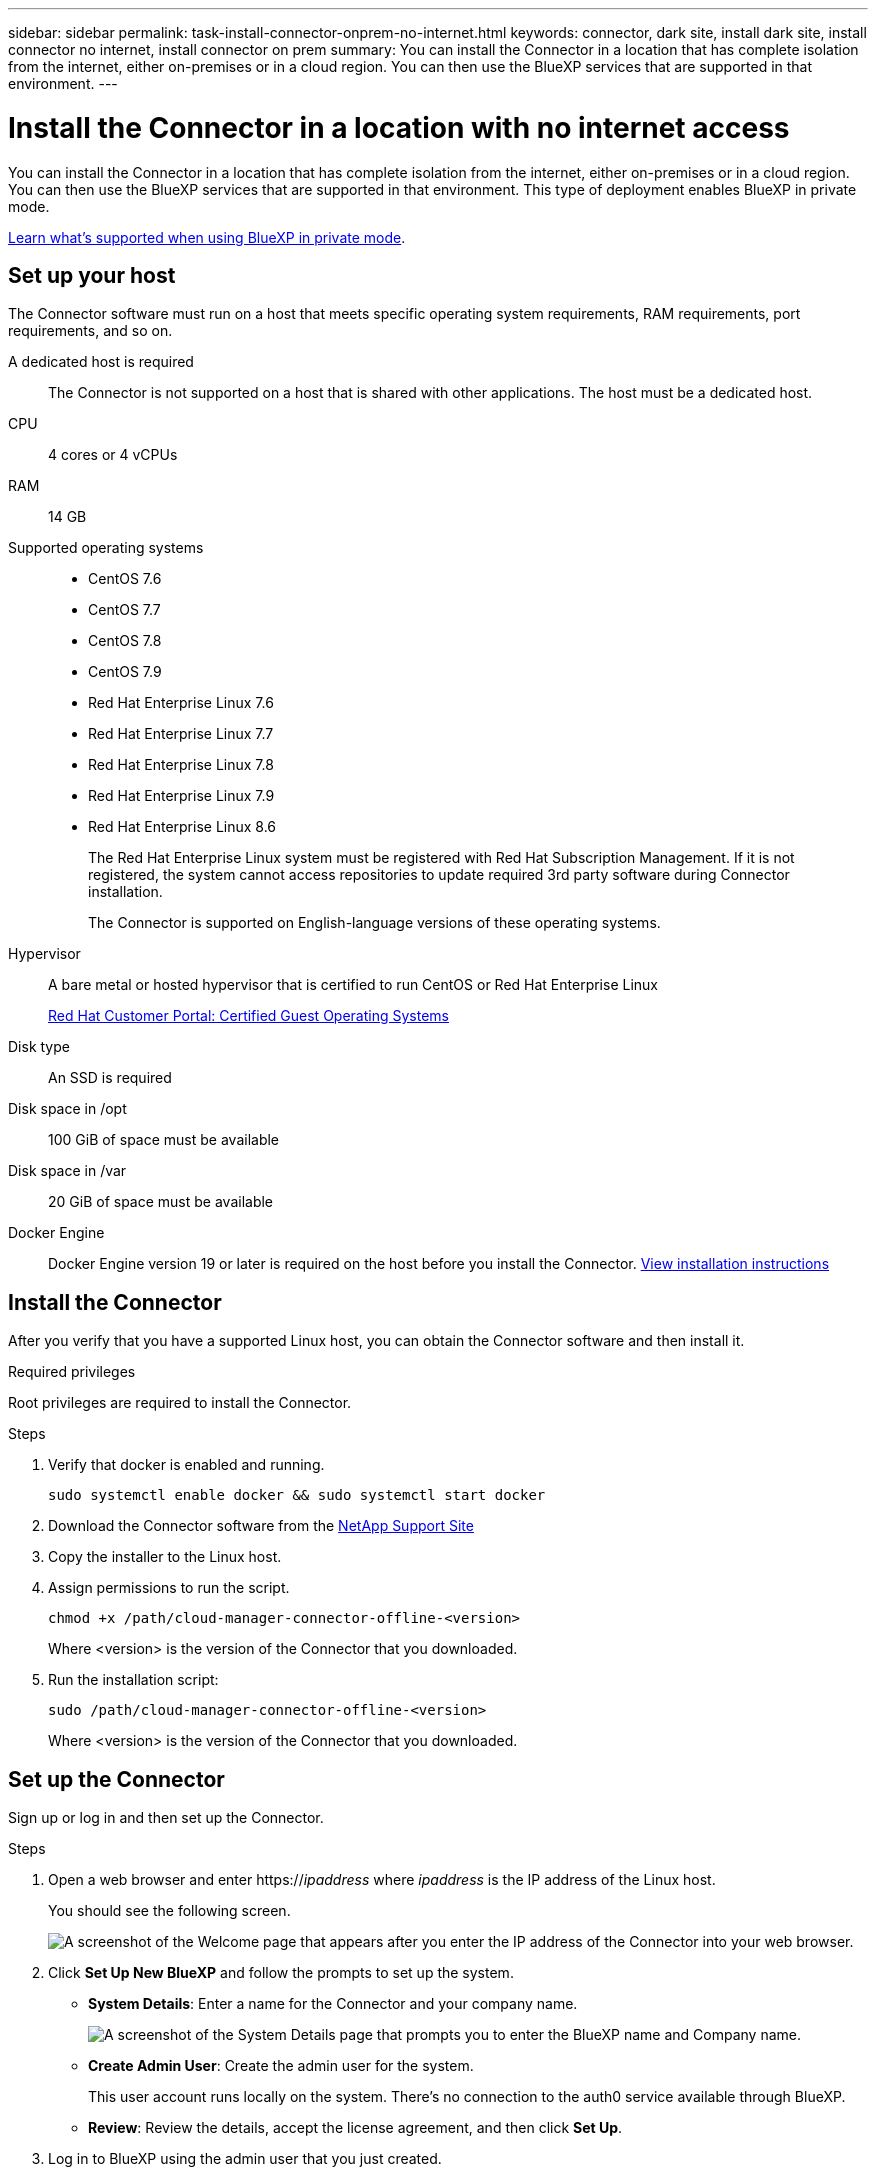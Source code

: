---
sidebar: sidebar
permalink: task-install-connector-onprem-no-internet.html
keywords: connector, dark site, install dark site, install connector no internet, install connector on prem
summary: You can install the Connector in a location that has complete isolation from the internet, either on-premises or in a cloud region. You can then use the BlueXP services that are supported in that environment.
---

= Install the Connector in a location with no internet access
:hardbreaks:
:nofooter:
:icons: font
:linkattrs:
:imagesdir: ./media/

[.lead]
You can install the Connector in a location that has complete isolation from the internet, either on-premises or in a cloud region. You can then use the BlueXP services that are supported in that environment. This type of deployment enables BlueXP in private mode.

link:concept-modes.html[Learn what's supported when using BlueXP in private mode].

== Set up your host

The Connector software must run on a host that meets specific operating system requirements, RAM requirements, port requirements, and so on.

A dedicated host is required::
The Connector is not supported on a host that is shared with other applications. The host must be a dedicated host.

CPU:: 4 cores or 4 vCPUs

RAM:: 14 GB

Supported operating systems::
* CentOS 7.6
* CentOS 7.7
* CentOS 7.8
* CentOS 7.9
* Red Hat Enterprise Linux 7.6
* Red Hat Enterprise Linux 7.7
* Red Hat Enterprise Linux 7.8
* Red Hat Enterprise Linux 7.9
* Red Hat Enterprise Linux 8.6
+
The Red Hat Enterprise Linux system must be registered with Red Hat Subscription Management. If it is not registered, the system cannot access repositories to update required 3rd party software during Connector installation.
+
The Connector is supported on English-language versions of these operating systems.

Hypervisor:: A bare metal or hosted hypervisor that is certified to run CentOS or Red Hat Enterprise Linux
+
https://access.redhat.com/certified-hypervisors[Red Hat Customer Portal: Certified Guest Operating Systems^]

Disk type:: An SSD is required

Disk space in /opt:: 100 GiB of space must be available

Disk space in /var:: 20 GiB of space must be available

Docker Engine:: Docker Engine version 19 or later is required on the host before you install the Connector. https://docs.docker.com/engine/install/[View installation instructions^]

== Install the Connector

After you verify that you have a supported Linux host, you can obtain the Connector software and then install it.

.Required privileges

Root privileges are required to install the Connector.

.Steps

. Verify that docker is enabled and running.
+
[source,cli]
sudo systemctl enable docker && sudo systemctl start docker

. Download the Connector software from the https://mysupport.netapp.com/site/products/all/details/cloud-manager/downloads-tab[NetApp Support Site^]

. Copy the installer to the Linux host.

. Assign permissions to run the script.
+
[source,cli]
chmod +x /path/cloud-manager-connector-offline-<version>
+
Where <version> is the version of the Connector that you downloaded.

. Run the installation script:
+
[source,cli]
sudo /path/cloud-manager-connector-offline-<version>
+
Where <version> is the version of the Connector that you downloaded.

== Set up the Connector

Sign up or log in and then set up the Connector.

.Steps

. Open a web browser and enter https://_ipaddress_ where _ipaddress_ is the IP address of the Linux host.
+
You should see the following screen.
+
image:screenshot-onprem-darksite-welcome.png[A screenshot of the Welcome page that appears after you enter the IP address of the Connector into your web browser.]

. Click *Set Up New BlueXP* and follow the prompts to set up the system.

* *System Details*: Enter a name for the Connector and your company name.
+
image:screenshot-onprem-darksite-details.png[A screenshot of the System Details page that prompts you to enter the BlueXP name and Company name.]

* *Create Admin User*: Create the admin user for the system.
+
This user account runs locally on the system. There's no connection to the auth0 service available through BlueXP.

* *Review*: Review the details, accept the license agreement, and then click *Set Up*.

. Log in to BlueXP using the admin user that you just created.

.Result

The Connector is now installed and you can start using the BlueXP features that are available in private mode.

When new versions of the Connector software are available, they'll be posted to the NetApp Support Site. link:task-managing-connectors.html#upgrade-the-connector-on-prem-without-internet-access[Learn how to upgrade the Connector].

== What's next?

In an on-premises environment without internet, you can use BlueXP to discover on-prem ONTAP clusters, replicate data between them, back up volumes using Cloud Backup, and scan them with Cloud Data Sense.

Meanwhile, in a cloud region without internet, you can use BlueXP to deploy Cloud Volumes ONTAP systems.

Use the links below for help.

=== On-prem environment

* https://docs.netapp.com/us-en/cloud-manager-ontap-onprem/task-discovering-ontap.html[Discover on-prem ONTAP clusters^]
* https://docs.netapp.com/us-en/cloud-manager-replication/task-replicating-data.html[Replicate data between on-prem ONTAP clusters^]
* https://docs.netapp.com/us-en/cloud-manager-backup-restore/task-backup-onprem-private-cloud.html[Back up on-prem ONTAP volume data to StorageGRID using Cloud Backup^]
* https://docs.netapp.com/us-en/cloud-manager-data-sense/task-deploy-compliance-dark-site.html[Scan on-prem ONTAP volume data using Cloud Data Sense^]

=== cloud environment

Before you can deploy Cloud Volumes ONTAP, you'll need to add your cloud provider credentials so that the Connector has permissions to deploy and manage Cloud Volumes ONTAP.

=== AWS

. Grant permissions (assume role or AWS keys)

. Add the credential to BlueXP

. https://docs.netapp.com/us-en/cloud-manager-cloud-volumes-ontap/index.html[deploy Cloud Volumes ONTAP^]

=== Azure

. Grant Azure permissions using a service principal

. Add the credentials to BlueXP

. https://docs.netapp.com/us-en/cloud-manager-cloud-volumes-ontap/index.html[deploy Cloud Volumes ONTAP^]

=== Google Cloud

. Set up a service account that has the permissions that BlueXP needs to create and manage Cloud Volumes ONTAP systems in Google Cloud projects.

. https://docs.netapp.com/us-en/cloud-manager-cloud-volumes-ontap/index.html[deploy Cloud Volumes ONTAP^]